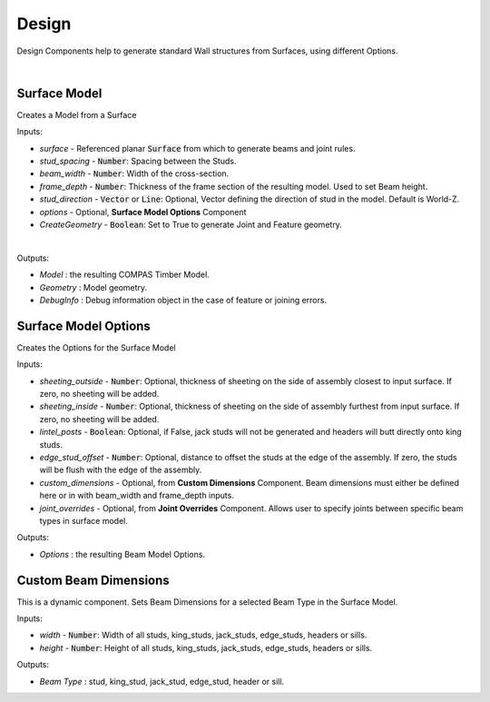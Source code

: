 ******
Design
******

Design Components help to generate standard Wall structures from Surfaces, using different Options.

.. image:: ../images/gh_design_workflow.png
    :width: 80%

|

Surface Model
^^^^^^^^^^^^^

Creates a Model from a Surface

Inputs:

* `surface` - Referenced planar :code:`Surface` from which to generate beams and joint rules.
* `stud_spacing` - :code:`Number`: Spacing between the Studs.
* `beam_width` - :code:`Number`: Width of the cross-section.
* `frame_depth` - :code:`Number`: Thickness of the frame section of the resulting model. Used to set Beam height.
* `stud_direction` - :code:`Vector` or :code:`Line`: Optional, Vector defining the direction of stud in the model. Default is World-Z.
* `options` - Optional, **Surface Model Options** Component
* `CreateGeometry` - :code:`Boolean`: Set to True to generate Joint and Feature geometry.

|

Outputs:

*	`Model` : the resulting COMPAS Timber Model.
*	`Geometry` : Model geometry.
*   `DebugInfo` : Debug information object in the case of feature or joining errors.

Surface Model Options
^^^^^^^^^^^^^^^^^^^^^
Creates the Options for the Surface Model

Inputs:

* `sheeting_outside` - :code:`Number`: Optional, thickness of sheeting on the side of assembly closest to input surface. If zero, no sheeting will be added.
* `sheeting_inside` - :code:`Number`: Optional, thickness of sheeting on the side of assembly furthest from input surface. If zero, no sheeting will be added.
* `lintel_posts` - :code:`Boolean`: Optional, if False, jack studs will not be generated and headers will butt directly onto king studs.
* `edge_stud_offset` - :code:`Number`: Optional, distance to offset the studs at the edge of the assembly. If zero, the studs will be flush with the edge of the assembly.
* `custom_dimensions` - Optional, from **Custom Dimensions** Component. Beam dimensions must either be defined here or in with beam_width and frame_depth inputs.
* `joint_overrides` - Optional, from **Joint Overrides** Component. Allows user to specify joints between specific beam types in surface model.

Outputs:

*	`Options` : the resulting Beam Model Options.

Custom Beam Dimensions
^^^^^^^^^^^^^^^^^^^^^^

This is a dynamic component. Sets Beam Dimensions for a selected Beam Type in the Surface Model.

Inputs:

* `width` - :code:`Number`: Width of all studs, king_studs, jack_studs, edge_studs, headers or sills.
* `height` - :code:`Number`: Height of all studs, king_studs, jack_studs, edge_studs, headers or sills.

Outputs:

*	`Beam Type` : stud, king_stud, jack_stud, edge_stud, header or sill.